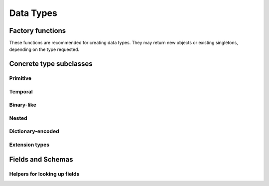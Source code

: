 .. Licensed to the Apache Software Foundation (ASF) under one
.. or more contributor license agreements.  See the NOTICE file
.. distributed with this work for additional information
.. regarding copyright ownership.  The ASF licenses this file
.. to you under the Apache License, Version 2.0 (the
.. "License"); you may not use this file except in compliance
.. with the License.  You may obtain a copy of the License at

..   http://www.apache.org/licenses/LICENSE-2.0

.. Unless required by applicable law or agreed to in writing,
.. software distributed under the License is distributed on an
.. "AS IS" BASIS, WITHOUT WARRANTIES OR CONDITIONS OF ANY
.. KIND, either express or implied.  See the License for the
.. specific language governing permissions and limitations
.. under the License.

==========
Data Types
==========

.. doxygenenum:: arrow::Type::type

.. doxygenclass:: arrow::DataType
   :members:

.. _api-type-factories:

Factory functions
=================

These functions are recommended for creating data types.  They may return
new objects or existing singletons, depending on the type requested.

.. doxygengroup:: type-factories
   :content-only:

Concrete type subclasses
========================

Primitive
---------

.. doxygenclass:: arrow::NullType
   :members:

.. doxygenclass:: arrow::BooleanType
   :members:

.. doxygengroup:: numeric-datatypes
   :content-only:
   :members:

Temporal
--------

.. doxygenenum:: arrow::TimeUnit::type

.. doxygengroup:: temporal-datatypes
   :content-only:
   :members:

Binary-like
-----------

.. doxygengroup:: binary-datatypes
   :content-only:
   :members:

Nested
------

.. doxygengroup:: nested-datatypes
   :content-only:
   :members:

Dictionary-encoded
------------------

.. doxygenclass:: arrow::DictionaryType
   :members:

Extension types
---------------

.. doxygenclass:: arrow::ExtensionType
   :members:


Fields and Schemas
==================

.. doxygengroup:: schema-factories
   :content-only:

.. doxygenclass:: arrow::Field
   :members:

.. doxygenclass:: arrow::Schema
   :members:

.. doxygenclass:: arrow::KeyValueMetadata

Helpers for looking up fields
-----------------------------

.. doxygenclass:: arrow::FieldPath
   :members:

.. doxygenclass:: arrow::FieldRef
   :members:
